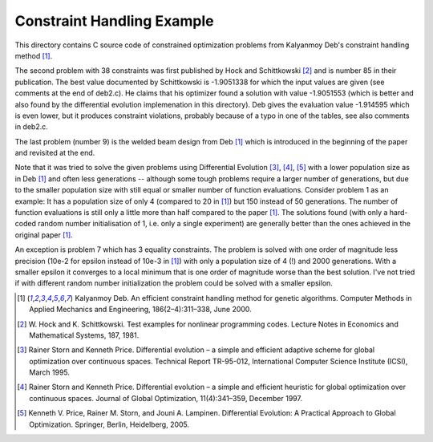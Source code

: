 Constraint Handling Example
===========================

This directory contains C source code of constrained optimization
problems from Kalyanmoy Deb's constraint handling method [1]_.

The second problem with 38 constraints was first published by Hock and
Schittkowski [2]_ and is number 85 in their publication.
The best value documented by Schittkowski is -1.9051338 for which the
input values are given (see comments at the end of deb2.c). He claims
that his optimizer found a solution with value -1.9051553 (which is
better and also found by the differential evolution implemenation in this
directory). Deb gives the evaluation value -1.914595 which is even lower,
but it produces constraint violations, probably because of a typo in one
of the tables, see also comments in deb2.c.

The last problem (number 9) is the welded beam design from Deb [1]_ which
is introduced in the beginning of the paper and revisited at the end.

Note that it was tried to solve the given problems using Differential
Evolution [3]_, [4]_, [5]_ with a lower population size as in Deb [1]_
and often less generations -- although some tough problems require a
larger number of generations, but due to the smaller population size with
still equal or smaller number of function evaluations. Consider problem 1
as an example: It has a population size of only 4 (compared to 20 in [1]_)
but 150 instead of 50 generations. The number of function evaluations is
still only a little more than half compared to the paper [1]_.  The
solutions found (with only a hard-coded random number initialisation of
1, i.e.  only a single experiment) are generally better than the ones
achieved in the original paper [1]_.

An exception is problem 7 which has 3 equality constraints. The problem
is solved with one order of magnitude less precision (10e-2 for epsilon
instead of 10e-3 in [1]_) with only a population size of 4 (!) and 2000
generations. With a smaller epsilon it converges to a local minimum that
is one order of magnitude worse than the best solution. I've not tried if
with different random number initialization the problem could be solved
with a smaller epsilon.

.. [1] Kalyanmoy Deb. An efficient constraint handling method
       for genetic algorithms. Computer Methods in Applied Mechanics and
       Engineering, 186(2–4):311–338, June 2000.
.. [2] W. Hock and K. Schittkowski. Test examples for nonlinear
       programming codes. Lecture Notes in Economics and Mathematical
       Systems, 187, 1981.
.. [3] Rainer Storn and Kenneth Price. Differential evolution – a simple
       and efficient adaptive scheme for global optimization over
       continuous spaces. Technical Report TR-95-012, International
       Computer Science Institute (ICSI), March 1995.
.. [4] Rainer Storn and Kenneth Price. Differential evolution – a simple
       and efficient heuristic for global optimization over continuous spaces.
       Journal of Global Optimization, 11(4):341–359, December 1997.
.. [5] Kenneth V. Price, Rainer M. Storn, and Jouni A. Lampinen.
       Differential Evolution: A Practical Approach to Global
       Optimization.  Springer, Berlin, Heidelberg, 2005.
